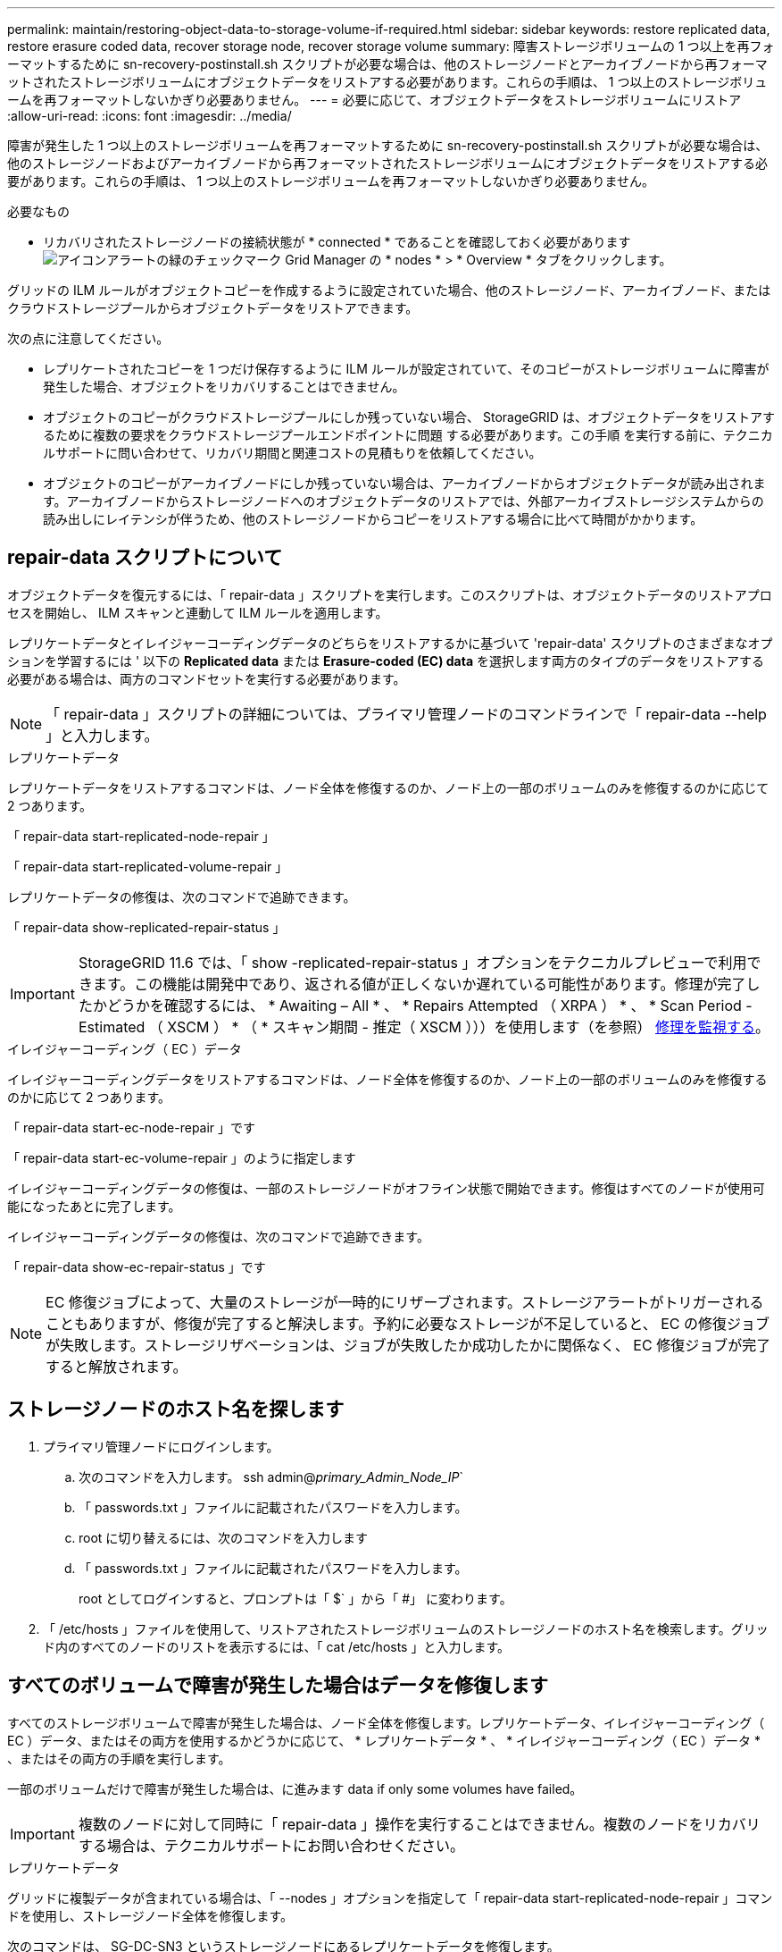 ---
permalink: maintain/restoring-object-data-to-storage-volume-if-required.html 
sidebar: sidebar 
keywords: restore replicated data, restore erasure coded data, recover storage node, recover storage volume 
summary: 障害ストレージボリュームの 1 つ以上を再フォーマットするために sn-recovery-postinstall.sh スクリプトが必要な場合は、他のストレージノードとアーカイブノードから再フォーマットされたストレージボリュームにオブジェクトデータをリストアする必要があります。これらの手順は、 1 つ以上のストレージボリュームを再フォーマットしないかぎり必要ありません。 
---
= 必要に応じて、オブジェクトデータをストレージボリュームにリストア
:allow-uri-read: 
:icons: font
:imagesdir: ../media/


[role="lead"]
障害が発生した 1 つ以上のストレージボリュームを再フォーマットするために sn-recovery-postinstall.sh スクリプトが必要な場合は、他のストレージノードおよびアーカイブノードから再フォーマットされたストレージボリュームにオブジェクトデータをリストアする必要があります。これらの手順は、 1 つ以上のストレージボリュームを再フォーマットしないかぎり必要ありません。

.必要なもの
* リカバリされたストレージノードの接続状態が * connected * であることを確認しておく必要があります image:../media/icon_alert_green_checkmark.png["アイコンアラートの緑のチェックマーク"] Grid Manager の * nodes * > * Overview * タブをクリックします。


グリッドの ILM ルールがオブジェクトコピーを作成するように設定されていた場合、他のストレージノード、アーカイブノード、またはクラウドストレージプールからオブジェクトデータをリストアできます。

次の点に注意してください。

* レプリケートされたコピーを 1 つだけ保存するように ILM ルールが設定されていて、そのコピーがストレージボリュームに障害が発生した場合、オブジェクトをリカバリすることはできません。
* オブジェクトのコピーがクラウドストレージプールにしか残っていない場合、 StorageGRID は、オブジェクトデータをリストアするために複数の要求をクラウドストレージプールエンドポイントに問題 する必要があります。この手順 を実行する前に、テクニカルサポートに問い合わせて、リカバリ期間と関連コストの見積もりを依頼してください。
* オブジェクトのコピーがアーカイブノードにしか残っていない場合は、アーカイブノードからオブジェクトデータが読み出されます。アーカイブノードからストレージノードへのオブジェクトデータのリストアでは、外部アーカイブストレージシステムからの読み出しにレイテンシが伴うため、他のストレージノードからコピーをリストアする場合に比べて時間がかかります。




== repair-data スクリプトについて

オブジェクトデータを復元するには、「 repair-data 」スクリプトを実行します。このスクリプトは、オブジェクトデータのリストアプロセスを開始し、 ILM スキャンと連動して ILM ルールを適用します。

レプリケートデータとイレイジャーコーディングデータのどちらをリストアするかに基づいて 'repair-data' スクリプトのさまざまなオプションを学習するには ' 以下の *Replicated data* または *Erasure-coded (EC) data* を選択します両方のタイプのデータをリストアする必要がある場合は、両方のコマンドセットを実行する必要があります。


NOTE: 「 repair-data 」スクリプトの詳細については、プライマリ管理ノードのコマンドラインで「 repair-data --help 」と入力します。

[role="tabbed-block"]
====
.レプリケートデータ
--
レプリケートデータをリストアするコマンドは、ノード全体を修復するのか、ノード上の一部のボリュームのみを修復するのかに応じて 2 つあります。

「 repair-data start-replicated-node-repair 」

「 repair-data start-replicated-volume-repair 」

レプリケートデータの修復は、次のコマンドで追跡できます。

「 repair-data show-replicated-repair-status 」


IMPORTANT: StorageGRID 11.6 では、「 show -replicated-repair-status 」オプションをテクニカルプレビューで利用できます。この機能は開発中であり、返される値が正しくないか遅れている可能性があります。修理が完了したかどうかを確認するには、 * Awaiting – All * 、 * Repairs Attempted （ XRPA ） * 、 * Scan Period - Estimated （ XSCM ） * （ * スキャン期間 - 推定（ XSCM ）））を使用します（を参照） xref:..//maintain/restoring-object-data-to-storage-volume-where-system-drive-is-intact.adoc[修理を監視する]。

--
.イレイジャーコーディング（ EC ）データ
--
イレイジャーコーディングデータをリストアするコマンドは、ノード全体を修復するのか、ノード上の一部のボリュームのみを修復するのかに応じて 2 つあります。

「 repair-data start-ec-node-repair 」です

「 repair-data start-ec-volume-repair 」のように指定します

イレイジャーコーディングデータの修復は、一部のストレージノードがオフライン状態で開始できます。修復はすべてのノードが使用可能になったあとに完了します。

イレイジャーコーディングデータの修復は、次のコマンドで追跡できます。

「 repair-data show-ec-repair-status 」です


NOTE: EC 修復ジョブによって、大量のストレージが一時的にリザーブされます。ストレージアラートがトリガーされることもありますが、修復が完了すると解決します。予約に必要なストレージが不足していると、 EC の修復ジョブが失敗します。ストレージリザベーションは、ジョブが失敗したか成功したかに関係なく、 EC 修復ジョブが完了すると解放されます。

--
====


== ストレージノードのホスト名を探します

. プライマリ管理ノードにログインします。
+
.. 次のコマンドを入力します。 ssh admin@_primary_Admin_Node_IP_`
.. 「 passwords.txt 」ファイルに記載されたパスワードを入力します。
.. root に切り替えるには、次のコマンドを入力します
.. 「 passwords.txt 」ファイルに記載されたパスワードを入力します。
+
root としてログインすると、プロンプトは「 $` 」から「 #」 に変わります。



. 「 /etc/hosts 」ファイルを使用して、リストアされたストレージボリュームのストレージノードのホスト名を検索します。グリッド内のすべてのノードのリストを表示するには、「 cat /etc/hosts 」と入力します。




== すべてのボリュームで障害が発生した場合はデータを修復します

すべてのストレージボリュームで障害が発生した場合は、ノード全体を修復します。レプリケートデータ、イレイジャーコーディング（ EC ）データ、またはその両方を使用するかどうかに応じて、 * レプリケートデータ * 、 * イレイジャーコーディング（ EC ）データ * 、またはその両方の手順を実行します。

一部のボリュームだけで障害が発生した場合は、に進みます  data if only some volumes have failed。


IMPORTANT: 複数のノードに対して同時に「 repair-data 」操作を実行することはできません。複数のノードをリカバリする場合は、テクニカルサポートにお問い合わせください。

[role="tabbed-block"]
====
.レプリケートデータ
--
グリッドに複製データが含まれている場合は、「 --nodes 」オプションを指定して「 repair-data start-replicated-node-repair 」コマンドを使用し、ストレージノード全体を修復します。

次のコマンドは、 SG-DC-SN3 というストレージノードにあるレプリケートデータを修復します。

「 repair-data start-replicated-node-repair --nodes SG-DC-SN3 」を参照してください


NOTE: オブジェクトデータのリストア時、 StorageGRID システムがレプリケートされたオブジェクトデータを見つけられない場合は、 * Objects lost * アラートがトリガーされます。システム全体のストレージノードでアラートがトリガーされることがあります。損失の原因 と、リカバリが可能かどうかを確認する必要があります。を参照してください xref:../monitor/index.adoc[監視とトラブルシューティング]。

--
.イレイジャーコーディング（ EC ）データ
--
グリッドにイレイジャーコーディングされたデータがある場合は、「 --nodes 」オプションを指定して「 repair-data start-ec-node-repair 」コマンドを使用し、ストレージノード全体を修復します。

次のコマンドは、 SG-DC-SN3 というストレージノードにあるイレイジャーコーディングデータを修復します。

「 repair-data start-ec-node-repair -- ノード SG-DC-SN3 」

この「 repair_data 」操作を識別する一意の「 repair ID 」が返されます。この「修理 ID 」を使用して、「 repair_data 」操作の進行状況と結果を追跡します。リカバリプロセスが完了しても、それ以外のフィードバックは返されません。


NOTE: イレイジャーコーディングデータの修復は、一部のストレージノードがオフライン状態で開始できます。修復はすべてのノードが使用可能になったあとに完了します。

--
====


== 一部のボリュームのみで障害が発生した場合はデータを修復します

一部のボリュームだけで障害が発生した場合は、影響を受けたボリュームを修復します。レプリケートデータ、イレイジャーコーディング（ EC ）データ、またはその両方を使用するかどうかに応じて、 * レプリケートデータ * 、 * イレイジャーコーディング（ EC ）データ * 、またはその両方の手順を実行します。

すべてのボリュームで障害が発生した場合は、に進みます  data if all volumes have failed。

ボリューム ID を 16 進数で入力します。例えば、「 0000 」は最初のボリュームで、「 000F 」は 16 番目のボリュームです。1 つのボリューム、一連のボリューム、または連続していない複数のボリュームを指定できます。

すべてのボリュームが同じストレージノードにある必要があります。複数のストレージノードのボリュームをリストアする必要がある場合は、テクニカルサポートにお問い合わせください。

[role="tabbed-block"]
====
.レプリケートデータ
--
グリッドにレプリケートされたデータが含まれている場合は 'start-replicated-volume-repair コマンドに --nodes オプションを指定して ' ノードを識別します次に ' 次の例に示すように '--volums' または --volume-range オプションを追加します

* 単一ボリューム * ：次のコマンドは、 SG-DC-SN3 というストレージノードのボリューム「 0002 」にレプリケートデータをリストアします。

「 repair-data start-replicated-volume-repair -- nodes SG-DC-SN3 -- volumes 0002

* ボリューム範囲 *: 次のコマンドは 'SG-DC-SN3 というストレージノードの 0003' ～ 0009' の範囲のすべてのボリュームにレプリケートデータをリストアします

`repair-data start-replicated-volume-repair --nodes SG-DC-SN3 --volume-range 0003,0009`

* 複数のボリュームが連続していません * ：このコマンドは 'SG-DC-SN3 というストレージノードのボリューム 0001' 0005' および 0008' にレプリケートデータをリストアします

「 repair-data start-replicated-volume-repair -- ノード SG-DC-SN3 -- ボリューム 0001,0005,0008`


NOTE: オブジェクトデータのリストア時、 StorageGRID システムがレプリケートされたオブジェクトデータを見つけられない場合は、 * Objects lost * アラートがトリガーされます。システム全体のストレージノードでアラートがトリガーされることがあります。損失の原因 と、リカバリが可能かどうかを確認する必要があります。StorageGRID の監視とトラブルシューティングの手順を参照してください。

--
.イレイジャーコーディング（ EC ）データ
--
グリッドにイレイジャーコーディングされたデータが含まれている場合は 'start-ec-volume-repair コマンドに --nodes オプションを指定して ' ノードを識別します次に ' 次の例に示すように '--volums' または --volume-range オプションを追加します

* 単一ボリューム * ：次のコマンドは、 SG-DC-SN3 というストレージノード上のボリューム 0007` にイレイジャーコーディングデータをリストアします。

「 repair-data start-ec-volume-repair -- nodes SG-DC-SN3 -- volumes 0007`

* ボリュームの範囲 * ：次のコマンドは、 SG-DC-SN3 というストレージノードの「 0004 」の範囲にあるすべてのボリュームにイレイジャーコーディングデータをリストアします。

`repair-data start-ec-volume-repair --nodes SG-DC-SN3 --volume-range 0004,0006`

* 複数のボリュームがシーケンスに含まれていない場合 *: 次のコマンドは 'SG-DC-SN3 というストレージノードのボリューム 000A'000C'000E' にイレイジャーコーディングデータをリストアします

「 repair-data start-ec-volume-repair -- ノード SG-DC-SN3 -- ボリューム 000A 、 000C 、 000E 」

「 repair-data 」操作は、この「 repair_data 」操作を識別する一意の「 repair ID 」を返します。この「修理 ID 」を使用して、「 repair_data 」操作の進行状況と結果を追跡します。リカバリプロセスが完了しても、それ以外のフィードバックは返されません。


NOTE: イレイジャーコーディングデータの修復は、一部のストレージノードがオフライン状態で開始できます。修復はすべてのノードが使用可能になったあとに完了します。

--
====


== 修理を監視する

* レプリケートデータ * 、 * イレイジャーコーディング（ EC ）データ * 、またはその両方を使用しているかどうかに基づいて、修復ジョブのステータスを監視します。

[role="tabbed-block"]
====
.レプリケートデータ
--
* 修理が完了しているかどうかを確認するには、次
+
.. ノードを選択 * > * _ 修復中のストレージノード _ * > * ILM * を選択します。
.. 「評価」セクションの属性を確認します。修理が完了すると、 *Awaiting - All * 属性は 0 個のオブジェクトを示します。


* 修理を詳細に監視するには、次の手順を実行します。
+
.. サポート * > * ツール * > * グリッドトポロジ * を選択します。
.. 「 * _grid_* > * _ Storage Node being repaired _ * > * LDR * > * Data Store * 」を選択します。
.. 次の属性を組み合わせて、レプリケートデータの修復が完了したかどうかを可能なかぎり判別します。
+

NOTE: Cassandra に不整合が生じている可能性があり、また、失敗した修復は追跡されません。

+
*** * Repairs Attempted （ XRPA ） * ：レプリケートデータの修復の進行状況を追跡します。この属性は、ストレージノードがハイリスクオブジェクトの修復を試みるたびに値が増分します。この属性の値が現在のスキャン期間（ * Scan Period - - Estimated * 属性で指定）よりも長い期間にわたって上昇しない場合、 ILM スキャンはすべてのノードで修復が必要なハイリスクオブジェクトを検出していません。
+

NOTE: ハイリスクオブジェクトとは、完全に失われる危険があるオブジェクトです。ILM 設定を満たしていないオブジェクトは含まれません。

*** * スキャン期間 - 推定（ XSCM ） * ：この属性を使用して、以前に取り込まれたオブジェクトにポリシー変更が適用されるタイミングを見積もります。「 * Repairs Attempted * 」属性が現在のスキャン期間よりも長くなっていない場合は、複製修復が実行されている可能性があります。スキャン期間は変わる可能性があるので注意してください。* Scan Period - - Estimated （ XSCM ） * 属性は、グリッド全体の環境 を示します。これは、すべてのノードのスキャン期間の最大値です。グリッドの * Scan Period - - Estimated * 属性履歴を照会して、適切な期間を判断できます。




* オプションで、レプリケートされた修復の完了率を推定するには、 repair-data コマンドに「 showReplicated-repair-status 」オプションを追加します。
+
「 repair-data show-replicated-repair-status 」

+

IMPORTANT: StorageGRID 11.6 では、「 show -replicated-repair-status 」オプションをテクニカルプレビューで利用できます。この機能は開発中であり、返される値が正しくないか遅れている可能性があります。修理が完了したかどうかを確認するには、 * Awaiting – All * 、 * Repairs Attempted （ XRPA ） * 、 * Scan Period - Estimated （ XSCM ） * （ * スキャン期間 - 推定（ XSCM ）））を使用します（を参照） xref:..//maintain/restoring-object-data-to-storage-volume-where-system-drive-is-intact.adoc[修理を監視する]。



--
.イレイジャーコーディング（ EC ）データ
--
イレイジャーコーディングデータの修復を監視し、失敗した可能性のある要求を再試行するには、次の手順を実行します。

. イレイジャーコーディングデータの修復ステータスを確認します。
+
** サポート * > * Tools * > * Metrics * を選択して、現在のジョブの完了までの推定時間と完了率を表示します。次に、 Grafana のセクションで * EC Overview * を選択します。グリッド EC ジョブの完了予想時間 * ダッシュボードと * グリッド EC ジョブの完了率 * ダッシュボードを確認します。
** 特定の「 repair-data 」処理のステータスを表示するには、次のコマンドを使用します。
+
「 repair-data show-ec-repair-status -- repair-id repair ID` 」

** すべての修復処理を表示するには、次のコマンドを使用します
+
「 repair-data show-ec-repair-status 」です

+
出力には ' 修復 ID' を含む ' 以前に実行中のすべての修復に関する情報が表示されます



. 出力に修復操作が失敗したことが示された場合は、「 --repair-id 」オプションを使用して修復を再試行します。
+
このコマンドは、修復 ID 6949309319275667690 を使用して、障害が発生したノードの修復を再試行します。

+
「 repair-data start-ec-node-repair -- repair-id 6949309319275667690 」

+
このコマンドは、修復 ID 6949309319275667690 を使用して、障害が発生したボリュームの修復を再試行します。

+
「 repair-data start-ec-volume-repair -- repair-id 6949309319275667690` 」



--
====